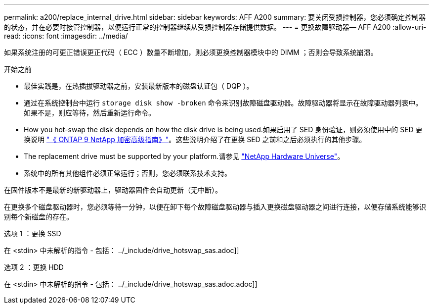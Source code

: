 ---
permalink: a200/replace_internal_drive.html 
sidebar: sidebar 
keywords: AFF A200 
summary: 要关闭受损控制器，您必须确定控制器的状态，并在必要时接管控制器，以便运行正常的控制器继续从受损控制器存储提供数据。 
---
= 更换故障驱动器— AFF A200
:allow-uri-read: 
:icons: font
:imagesdir: ../media/


[role="lead"]
如果系统注册的可更正错误更正代码（ ECC ）数量不断增加，则必须更换控制器模块中的 DIMM ；否则会导致系统崩溃。

.开始之前
* 最佳实践是，在热插拔驱动器之前，安装最新版本的磁盘认证包（ DQP ）。
* 通过在系统控制台中运行 `storage disk show -broken` 命令来识别故障磁盘驱动器。故障驱动器将显示在故障驱动器列表中。如果不是，则应等待，然后重新运行命令。
* How you hot-swap the disk depends on how the disk drive is being used.如果启用了 SED 身份验证，则必须使用中的 SED 更换说明 https://docs.netapp.com/ontap-9/topic/com.netapp.doc.pow-nve/home.html["《 ONTAP 9 NetApp 加密高级指南》"]。这些说明介绍了在更换 SED 之前和之后必须执行的其他步骤。
* The replacement drive must be supported by your platform.请参见 https://hwu.netapp.com["NetApp Hardware Universe"]。
* 系统中的所有其他组件必须正常运行；否则，您必须联系技术支持。


在固件版本不是最新的新驱动器上，驱动器固件会自动更新（无中断）。

在更换多个磁盘驱动器时，您必须等待一分钟，以便在卸下每个故障磁盘驱动器与插入更换磁盘驱动器之间进行连接，以便存储系统能够识别每个新磁盘的存在。

[role="tabbed-block"]
====
.选项 1 ：更换 SSD
--
在 <stdin> 中未解析的指令 - 包括： ../_include/drive_hotswap_sas.adoc]]

--
.选项 2 ：更换 HDD
--
在 <stdin> 中未解析的指令 - 包括： ../_include/drive_hotswap_sas.adoc.adoc]]

--
====